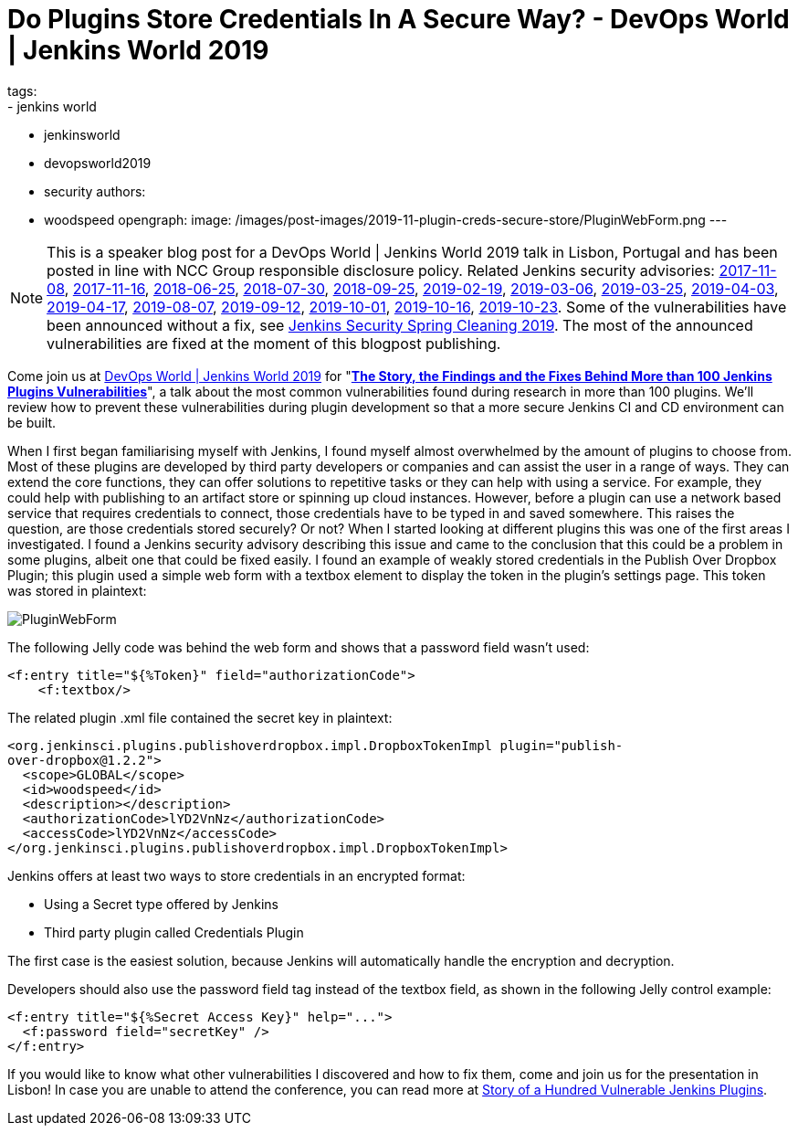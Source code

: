 = Do Plugins Store Credentials In A Secure Way? - DevOps World | Jenkins World 2019
tags:
- jenkins world
- jenkinsworld
- devopsworld2019
- security
authors:
- woodspeed
opengraph:
  image: /images/post-images/2019-11-plugin-creds-secure-store/PluginWebForm.png
---

NOTE: This is a speaker blog post for a DevOps World | Jenkins World 2019 talk in Lisbon, Portugal and has been posted in line with NCC Group responsible disclosure policy.
Related Jenkins security advisories: 
link:/security/advisory/2017-11-08/[2017-11-08],
link:/security/advisory/2017-11-16/[2017-11-16],
link:/security/advisory/2018-06-25/[2018-06-25],
link:/security/advisory/2018-07-30/[2018-07-30],
link:/security/advisory/2018-09-25/[2018-09-25],
link:/security/advisory/2019-02-19/[2019-02-19],
link:/security/advisory/2019-03-06/[2019-03-06],
link:/security/advisory/2019-03-25/[2019-03-25],
link:/security/advisory/2019-04-03/[2019-04-03],
link:/security/advisory/2019-04-17/[2019-04-17],
link:/security/advisory/2019-08-07/[2019-08-07],
link:/security/advisory/2019-09-12/[2019-09-12],
link:/security/advisory/2019-10-01/[2019-10-01],
link:/security/advisory/2019-10-16/[2019-10-16],
link:/security/advisory/2019-10-23/[2019-10-23].
Some of the vulnerabilities have been announced without a fix, see link:/blog/2019/04/03/security-advisory/[Jenkins Security Spring Cleaning 2019].
The most of the announced vulnerabilities are fixed at the moment of this blogpost publishing.

Come join us at link:https://www.cloudbees.com/devops-world/lisbon[DevOps World | Jenkins World 2019] for "link:https://sched.co/UVWB[**The Story, the Findings and the Fixes Behind More than 100 Jenkins Plugins Vulnerabilities**]", a talk about the most common vulnerabilities found during research in more than 100 plugins.
We'll review how to prevent these vulnerabilities during plugin development so that a more secure Jenkins CI and CD environment can be built.

When I first began familiarising myself with Jenkins, I found myself almost overwhelmed by the amount of plugins to choose from. Most of these plugins are developed by third party developers or companies and can assist the user in a range of ways. They can extend the core functions, they can offer solutions to repetitive tasks or they can help with using a service. For example, they could help with publishing to an artifact store or spinning up cloud instances. However, before a plugin can use a network based service that requires credentials to connect, those credentials have to be typed in and saved somewhere. This raises the question, are those credentials stored securely? Or not?
When I started looking at different plugins this was one of the first areas I investigated. I found a Jenkins security advisory describing this issue and came to the conclusion that this could be a problem in some plugins, albeit one that could be fixed easily. I found an example of weakly stored credentials in the Publish Over Dropbox Plugin; this plugin used a simple web form with a textbox element to display the token in the plugin’s settings page. This token was stored in plaintext:

image::/images/post-images/2019-11-plugin-creds-secure-store/PluginWebForm.png[]

The following Jelly code was behind the web form and shows that a password field wasn’t used:
[source,html]
----
<f:entry title="${%Token}" field="authorizationCode">
    <f:textbox/>
----

The related plugin .xml file contained the secret key in plaintext:
[source,xml]
----
<org.jenkinsci.plugins.publishoverdropbox.impl.DropboxTokenImpl plugin="publish-
over-dropbox@1.2.2">
  <scope>GLOBAL</scope>
  <id>woodspeed</id>
  <description></description>
  <authorizationCode>lYD2VnNz</authorizationCode>
  <accessCode>lYD2VnNz</accessCode>
</org.jenkinsci.plugins.publishoverdropbox.impl.DropboxTokenImpl>
----

Jenkins offers at least two ways to store credentials in an encrypted format:

* Using a Secret type offered by Jenkins
* Third party plugin called Credentials Plugin

The first case is the easiest solution, because Jenkins will automatically handle the encryption and decryption.

Developers should also use the password field tag instead of the textbox field, as shown in the following Jelly control example:
[source,html]
----
<f:entry title="${%Secret Access Key}" help="...">
  <f:password field="secretKey" />
</f:entry>
----

If you would like to know what other vulnerabilities I discovered and how to fix them, come and join us for the presentation in Lisbon!
In case you are unable to attend the conference, you can read more at link:https://www.nccgroup.trust/uk/about-us/newsroom-and-events/blogs/2019/may/story-of-a-hundred-vulnerable-jenkins-plugins/[Story of a Hundred Vulnerable Jenkins Plugins].
